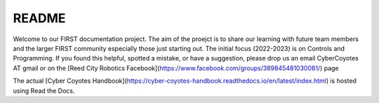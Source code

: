=======
README
=======

Welcome to our FIRST documentation project. The aim of the proejct is to share our learning with future team members and the larger FIRST community especially those just starting out. The initial focus (2022-2023) is on Controls and Programming. 
If you found this helpful, spotted a mistake, or have a suggestion, please drop us an email CyberCoyotes AT gmail or on the [Reed City Robotics Facebook](https://www.facebook.com/groups/389845481030081/) page

The actual [Cyber Coyotes Handbook](https://cyber-coyotes-handbook.readthedocs.io/en/latest/index.html) is hosted using Read the Docs.